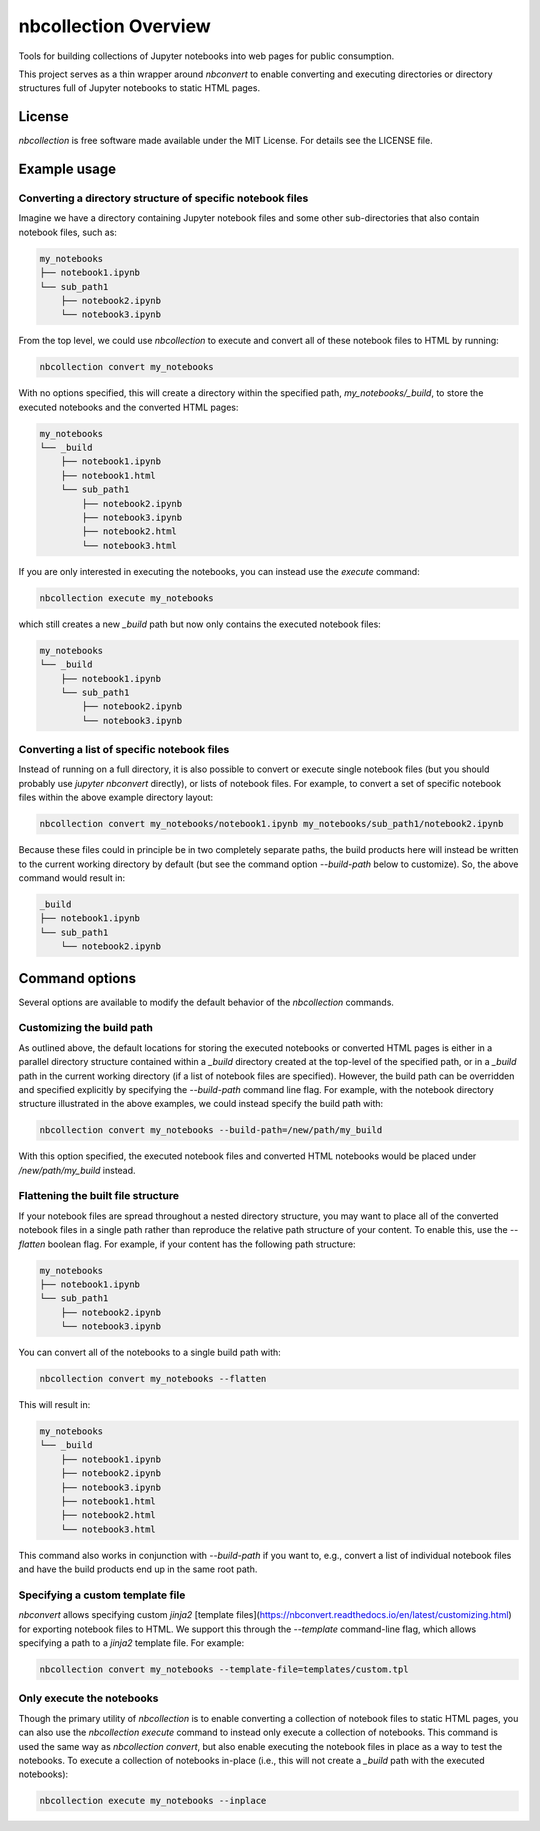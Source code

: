 nbcollection Overview
#####################

Tools for building collections of Jupyter notebooks into web pages for public
consumption.

This project serves as a thin wrapper around `nbconvert` to enable converting
and executing directories or directory structures full of Jupyter notebooks to
static HTML pages.

License
-------

`nbcollection` is free software made available under the MIT License. For details
see the LICENSE file.

Example usage
-------------

Converting a directory structure of specific notebook files
+++++++++++++++++++++++++++++++++++++++++++++++++++++++++++

Imagine we have a directory containing Jupyter notebook files and some other
sub-directories that also contain notebook files, such as:

.. code-block:: plain

    my_notebooks
    ├── notebook1.ipynb
    └── sub_path1
        ├── notebook2.ipynb
        └── notebook3.ipynb

From the top level, we could use `nbcollection` to execute and convert all of these
notebook files to HTML by running:

.. code-block:: bash

    nbcollection convert my_notebooks

With no options specified, this will create a directory within the specified
path, `my_notebooks/_build`, to store the executed notebooks and the converted
HTML pages:

.. code-block:: plain

    my_notebooks
    └── _build
        ├── notebook1.ipynb
        ├── notebook1.html
        └── sub_path1
            ├── notebook2.ipynb
            ├── notebook3.ipynb
            ├── notebook2.html
            └── notebook3.html

If you are only interested in executing the notebooks, you can instead use the
`execute` command:

.. code-block:: bash

    nbcollection execute my_notebooks

which still creates a new `_build` path but now only contains the executed
notebook files:

.. code-block:: plain

    my_notebooks
    └── _build
        ├── notebook1.ipynb
        └── sub_path1
            ├── notebook2.ipynb
            └── notebook3.ipynb


Converting a list of specific notebook files
++++++++++++++++++++++++++++++++++++++++++++

Instead of running on a full directory, it is also possible to convert or
execute single notebook files (but you should probably use `jupyter nbconvert`
directly), or lists of notebook files. For example, to convert a set of specific
notebook files within the above example directory layout:

.. code-block:: bash

    nbcollection convert my_notebooks/notebook1.ipynb my_notebooks/sub_path1/notebook2.ipynb

Because these files could in principle be in two completely separate paths, the
build products here will instead be written to the current working directory by
default (but see the command option `--build-path` below to customize). So, the
above command would result in:

.. code-block:: plain

    _build
    ├── notebook1.ipynb
    └── sub_path1
        └── notebook2.ipynb


Command options
---------------

Several options are available to modify the default behavior of the `nbcollection`
commands.

Customizing the build path
++++++++++++++++++++++++++

As outlined above, the default locations for storing the executed notebooks or
converted HTML pages is either in a parallel directory structure contained
within a `_build` directory created at the top-level of the specified path, or
in a `_build` path in the current working directory (if a list of notebook files
are specified). However, the build path can be overridden and specified
explicitly by specifying the `--build-path` command line flag. For example, with
the notebook directory structure illustrated in the above examples, we could
instead specify the build path with:

.. code-block:: bash

    nbcollection convert my_notebooks --build-path=/new/path/my_build

With this option specified, the executed notebook files and converted HTML
notebooks would be placed under `/new/path/my_build` instead.

Flattening the built file structure
+++++++++++++++++++++++++++++++++++

If your notebook files are spread throughout a nested directory structure, you
may want to place all of the converted notebook files in a single path rather
than reproduce the relative path structure of your content. To enable this, use
the `--flatten` boolean flag. For example, if your content has the following
path structure:

.. code-block:: plain

    my_notebooks
    ├── notebook1.ipynb
    └── sub_path1
        ├── notebook2.ipynb
        └── notebook3.ipynb

You can convert all of the notebooks to a single build path with:

.. code-block:: bash

    nbcollection convert my_notebooks --flatten

This will result in:

.. code-block:: plain

    my_notebooks
    └── _build
        ├── notebook1.ipynb
        ├── notebook2.ipynb
        ├── notebook3.ipynb
        ├── notebook1.html
        ├── notebook2.html
        └── notebook3.html

This command also works in conjunction with `--build-path` if you want to, e.g.,
convert a list of individual notebook files and have the build products end up
in the same root path.


Specifying a custom template file
+++++++++++++++++++++++++++++++++

`nbconvert` allows specifying custom `jinja2` [template
files](https://nbconvert.readthedocs.io/en/latest/customizing.html) for
exporting notebook files to HTML. We support this through the `--template`
command-line flag, which allows specifying a path to a `jinja2` template file.
For example:

.. code-block:: bash

    nbcollection convert my_notebooks --template-file=templates/custom.tpl


Only execute the notebooks
++++++++++++++++++++++++++

Though the primary utility of `nbcollection` is to enable converting a collection of
notebook files to static HTML pages, you can also use the `nbcollection execute`
command to instead only execute a collection of notebooks. This command is used
the same way as `nbcollection convert`, but also enable executing the notebook files
in place as a way to test the notebooks. To execute a collection of notebooks
in-place (i.e., this will not create a `_build` path with the executed
notebooks):

.. code-block:: bash

    nbcollection execute my_notebooks --inplace

